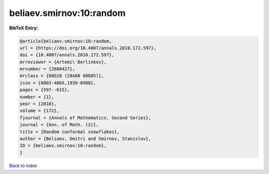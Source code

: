 beliaev.smirnov:10:random
=========================

.. :cite:t:`beliaev.smirnov:10:random`

.. bibliography:: ../../All.bib

**BibTeX Entry:**

.. code-block:: bibtex

   @article{beliaev.smirnov:10:random,
   url = {https://doi.org/10.4007/annals.2010.172.597},
   doi = {10.4007/annals.2010.172.597},
   mrreviewer = {Artemi\ Berlinkov},
   mrnumber = {2680427},
   mrclass = {60G18 (28A80 60D05)},
   issn = {0003-486X,1939-8980},
   pages = {597--615},
   number = {1},
   year = {2010},
   volume = {172},
   fjournal = {Annals of Mathematics. Second Series},
   journal = {Ann. of Math. (2)},
   title = {Random conformal snowflakes},
   author = {Beliaev, Dmitri and Smirnov, Stanislav},
   ID = {beliaev.smirnov:10:random},
   }

`Back to index <../index>`_

